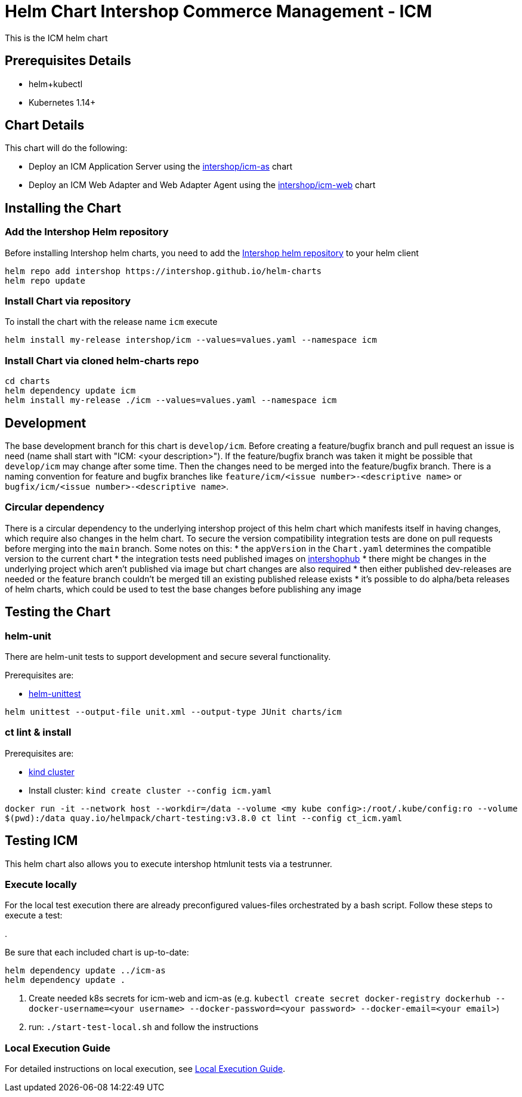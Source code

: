 = Helm Chart Intershop Commerce Management - ICM

This is the ICM helm chart

== Prerequisites Details

* helm+kubectl
* Kubernetes 1.14+

== Chart Details

This chart will do the following:

* Deploy an ICM Application Server using the link:../icm-as/README.md[intershop/icm-as] chart
* Deploy an ICM Web Adapter and Web Adapter Agent using the link:../icm-web/README.md[intershop/icm-web] chart

== Installing the Chart

=== Add the Intershop Helm repository

Before installing Intershop helm charts, you need to add the https://intershop.github.io/helm-charts[Intershop helm repository] to your helm client

[source,bash]
----
helm repo add intershop https://intershop.github.io/helm-charts
helm repo update
----

=== Install Chart via repository

To install the chart with the release name `icm` execute

[source,bash]
----
helm install my-release intershop/icm --values=values.yaml --namespace icm
----

=== Install Chart via cloned helm-charts repo

[source,bash]
----
cd charts
helm dependency update icm
helm install my-release ./icm --values=values.yaml --namespace icm
----

== Development

The base development branch for this chart is `develop/icm`. Before creating a feature/bugfix branch and pull request an issue is need (name shall start with "ICM: <your description>"). If the feature/bugfix branch was taken it might be possible that `develop/icm` may change after some time. Then the changes need to be merged into the feature/bugfix branch.
There is a naming convention for feature and bugfix branches like `feature/icm/<issue number>-<descriptive name>` or `bugfix/icm/<issue number>-<descriptive name>`.

=== Circular dependency

There is a circular dependency to the underlying intershop project of this helm chart which manifests itself in having changes, which require also changes in the helm chart. To secure the version compatibility integration tests are done on pull requests before merging into the `main` branch.
Some notes on this:
* the `appVersion` in the `Chart.yaml` determines the compatible version to the current chart
* the integration tests need published images on https://hub.docker.com/orgs/intershophub/repositories[intershophub]
* there might be changes in the underlying project which aren't published via image but chart changes are also required
 * then either published dev-releases are needed or the feature branch couldn't be merged till an existing published release exists
 * it's possible to do alpha/beta releases of helm charts, which could be used to test the base changes before publishing any image

== Testing the Chart

=== helm-unit

There are helm-unit tests to support development and secure several functionality.

Prerequisites are:

* https://github.com/helm-unittest/helm-unittest[helm-unittest]
[source,bash]
----
helm unittest --output-file unit.xml --output-type JUnit charts/icm
----

=== ct lint &amp; install

Prerequisites are:

* https://github.com/kubernetes-sigs/kind[kind cluster]
* Install cluster: `kind create cluster --config icm.yaml`
[source,bash]
----
docker run -it --network host --workdir=/data --volume <my kube config>:/root/.kube/config:ro --volume
$(pwd):/data quay.io/helmpack/chart-testing:v3.8.0 ct lint --config ct_icm.yaml
----

== Testing ICM

This helm chart also allows you to execute intershop htmlunit tests via a testrunner.

=== Execute locally

For the local test execution there are already preconfigured values-files orchestrated by a bash script.
Follow these steps to execute a test:

.

Be sure that each included chart is up-to-date:

[source,bash]
----
helm dependency update ../icm-as
helm dependency update .
----

. Create needed k8s secrets for icm-web and icm-as (e.g. `kubectl create secret docker-registry dockerhub --docker-username=<your username> --docker-password=<your password> --docker-email=<your email>`)
. run: `./start-test-local.sh` and follow the instructions

=== Local Execution Guide

For detailed instructions on local execution, see link:docs/local-execution.asciidoc[Local Execution Guide].

